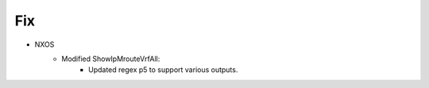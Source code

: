 --------------------------------------------------------------------------------
                                Fix
--------------------------------------------------------------------------------
* NXOS
    * Modified ShowIpMrouteVrfAll:
       * Updated regex p5 to support various outputs. 
